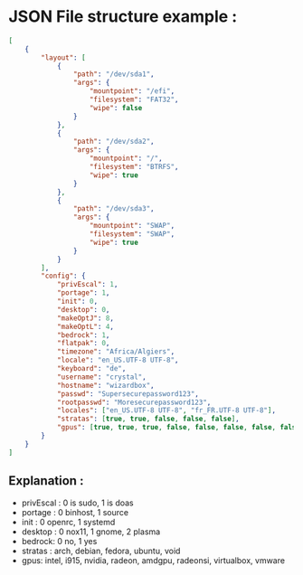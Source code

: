 * JSON File structure example :

#+BEGIN_SRC json
[
    {
        "layout": [
            {
                "path": "/dev/sda1",
                "args": {
                    "mountpoint": "/efi",
                    "filesystem": "FAT32",
                    "wipe": false
                }
            },
            {
                "path": "/dev/sda2",
                "args": {
                    "mountpoint": "/",
                    "filesystem": "BTRFS",
                    "wipe": true
                }
            },
            {
                "path": "/dev/sda3",
                "args": {
                    "mountpoint": "SWAP",
                    "filesystem": "SWAP",
                    "wipe": true
                }
            }
        ],
        "config": {
            "privEscal": 1,
            "portage": 1,
            "init": 0,
            "desktop": 0,
            "makeOptJ": 8,
            "makeOptL": 4,
            "bedrock": 1,
            "flatpak": 0,
            "timezone": "Africa/Algiers",
            "locale": "en_US.UTF-8 UTF-8",
            "keyboard": "de",
            "username": "crystal",
            "hostname": "wizardbox",
            "passwd": "Supersecurepassword123",
            "rootpasswd": "Moresecurepassword123",
            "locales": ["en_US.UTF-8 UTF-8", "fr_FR.UTF-8 UTF-8"],
            "stratas": [true, true, false, false, false],
            "gpus": [true, true, true, false, false, false, false, false]
        }
    }
]
#+END_SRC

** Explanation :
- privEscal : 0 is sudo, 1 is doas
- portage : 0 binhost, 1 source
- init : 0 openrc, 1 systemd
- desktop : 0 nox11, 1 gnome, 2 plasma
- bedrock: 0 no, 1 yes
- stratas : arch, debian, fedora, ubuntu, void
- gpus: intel, i915, nvidia, radeon, amdgpu, radeonsi, virtualbox, vmware

